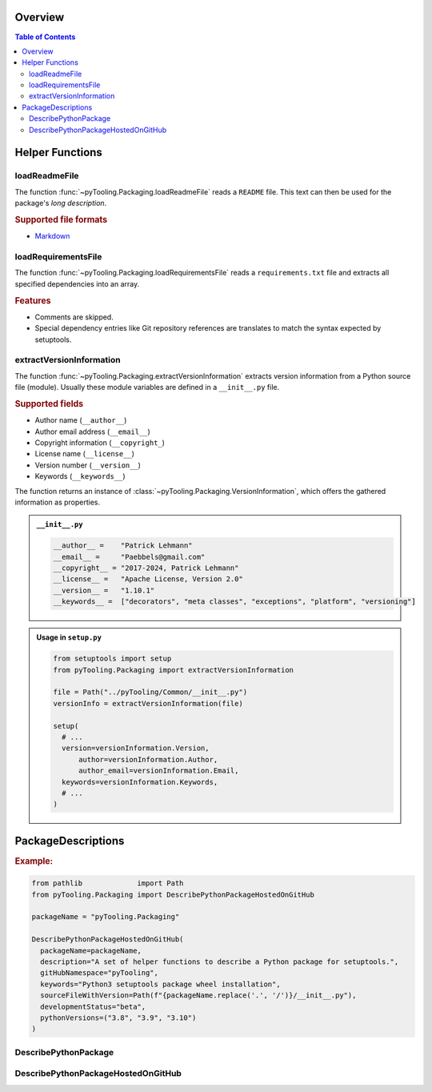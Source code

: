 .. _PACKAGING:

Overview
########

.. contents:: Table of Contents
   :depth: 2

.. _PACKAGING/Helper:

Helper Functions
################

.. _PACKAGING/Helper/loadReadmeFile:

loadReadmeFile
**************

The function :func:`~pyTooling.Packaging.loadReadmeFile` reads a ``README`` file. This text can then be used for the
package's *long description*.

.. rubric:: Supported file formats

* `Markdown <https://daringfireball.net/projects/markdown/>`__


.. _PACKAGING/Helper/loadRequirementsFile:

loadRequirementsFile
********************

The function :func:`~pyTooling.Packaging.loadRequirementsFile` reads a ``requirements.txt`` file and extracts all
specified dependencies into an array.

.. rubric:: Features

* Comments are skipped.
* Special dependency entries like Git repository references are translates to match the syntax expected by setuptools.


.. _PACKAGING/Helper/extractVersionInformation:

extractVersionInformation
*************************

The function :func:`~pyTooling.Packaging.extractVersionInformation` extracts version information from a Python source
file (module). Usually these module variables are defined in a ``__init__.py`` file.

.. rubric:: Supported fields

* Author name (``__author__``)
* Author email address (``__email__``)
* Copyright information (``__copyright_``)
* License name (``__license__``)
* Version number (``__version__``)
* Keywords (``__keywords__``)

The function returns an instance of :class:`~pyTooling.Packaging.VersionInformation`, which offers the gathered
information as properties.

.. admonition:: ``__init__.py``

   .. code-block:: python

      __author__ =    "Patrick Lehmann"
      __email__ =     "Paebbels@gmail.com"
      __copyright__ = "2017-2024, Patrick Lehmann"
      __license__ =   "Apache License, Version 2.0"
      __version__ =   "1.10.1"
      __keywords__ =  ["decorators", "meta classes", "exceptions", "platform", "versioning"]

.. admonition:: Usage in ``setup.py``

   .. code-block:: python

      from setuptools import setup
      from pyTooling.Packaging import extractVersionInformation

      file = Path("../pyTooling/Common/__init__.py")
      versionInfo = extractVersionInformation(file)

      setup(
        # ...
        version=versionInformation.Version,
  	    author=versionInformation.Author,
  	    author_email=versionInformation.Email,
        keywords=versionInformation.Keywords,
        # ...
      )

.. _PACKAGING/Descriptions:

PackageDescriptions
###################

.. rubric:: Example:

.. code-block:: Python

   from pathlib             import Path
   from pyTooling.Packaging import DescribePythonPackageHostedOnGitHub

   packageName = "pyTooling.Packaging"

   DescribePythonPackageHostedOnGitHub(
     packageName=packageName,
     description="A set of helper functions to describe a Python package for setuptools.",
     gitHubNamespace="pyTooling",
     keywords="Python3 setuptools package wheel installation",
     sourceFileWithVersion=Path(f"{packageName.replace('.', '/')}/__init__.py"),
     developmentStatus="beta",
     pythonVersions=("3.8", "3.9", "3.10")
   )


.. _PACKAGING/Descriptions/Python:

DescribePythonPackage
*********************

.. TODO:: PACKAGING:: Needs documentation for DescribePythonPackage


.. _PACKAGING/Descriptions/GitHub:

DescribePythonPackageHostedOnGitHub
***********************************

.. TODO:: PACKAGING:: Needs documentation for DescribePythonPackageHostedOnGitHub
